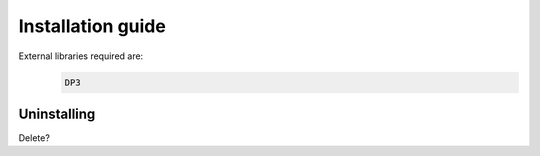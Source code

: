 ******************
Installation guide
******************

External libraries required are:
  .. code-block:: bash

     DP3


Uninstalling
------------

Delete?

